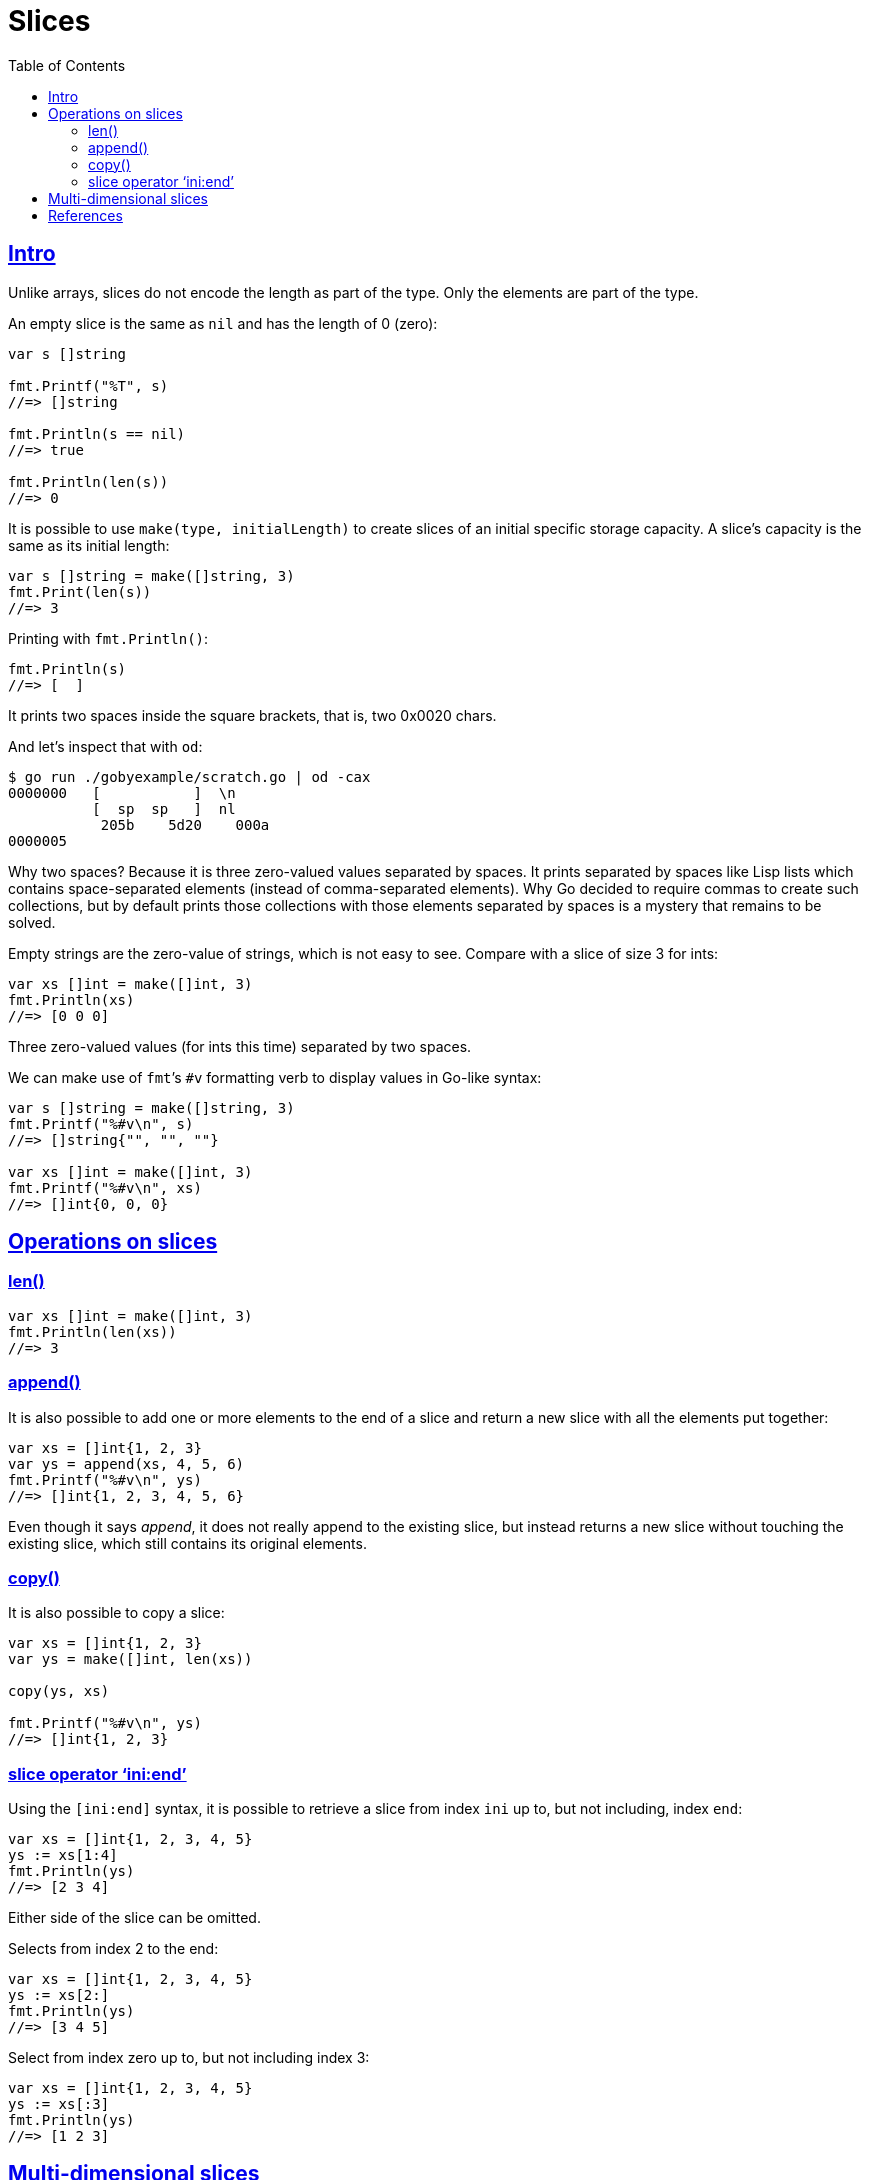 = Slices
:page-subtitle: go
:page-tags: go programming-language slice
:favicon: https://fernandobasso.dev/cmdline.png
:icons: font
:sectlinks:
:sectnums!:
:toclevels: 6
:toc: left
:source-highlighter: highlight.js
:imagesdir: __assets
:stem: latexmath
ifdef::env-github[]
:tip-caption: :bulb:
:note-caption: :information_source:
:important-caption: :heavy_exclamation_mark:
:caution-caption: :fire:
:warning-caption: :warning:
endif::[]

== Intro

Unlike arrays, slices do not encode the length as part of the type.
Only the elements are part of the type.

An empty slice is the same as `nil` and has the length of 0 (zero):

[source,go]
----
var s []string

fmt.Printf("%T", s)
//=> []string

fmt.Println(s == nil)
//=> true

fmt.Println(len(s))
//=> 0
----

//
// https://discord.com/channels/118456055842734083/1262533385180418058/1262533385180418058
//

It is possible to use `make(type, initialLength)` to create slices of an initial specific storage capacity.
A slice's capacity is the same as its initial length:

[source,go]
----
var s []string = make([]string, 3)
fmt.Print(len(s))
//=> 3
----

Printing with `fmt.Println()`:

[source,go]
----
fmt.Println(s)
//=> [  ]
----

It prints two spaces inside the square brackets, that is, two 0x0020 chars.

And let's inspect that with `od`:

[source,go]
----
$ go run ./gobyexample/scratch.go | od -cax
0000000   [           ]  \n
          [  sp  sp   ]  nl
           205b    5d20    000a
0000005
----

Why two spaces?
Because it is three zero-valued values separated by spaces.
It prints separated by spaces like Lisp lists which contains space-separated elements (instead of comma-separated elements).
Why Go decided to require commas to create such collections, but by default prints those collections with those elements separated by spaces is a mystery that remains to be solved.

Empty strings are the zero-value of strings, which is not easy to see.
Compare with a slice of size 3 for ints:

[source,go]
----
var xs []int = make([]int, 3)
fmt.Println(xs)
//=> [0 0 0]
----

Three zero-valued values (for ints this time) separated by two spaces.

We can make use of ``fmt``’s `#v` formatting verb to display values in Go-like syntax:

[source,go]
----
var s []string = make([]string, 3)
fmt.Printf("%#v\n", s)
//=> []string{"", "", ""}

var xs []int = make([]int, 3)
fmt.Printf("%#v\n", xs)
//=> []int{0, 0, 0}
----

== Operations on slices

=== len()

[source,go]
----
var xs []int = make([]int, 3)
fmt.Println(len(xs))
//=> 3
----

=== append()

It is also possible to add one or more elements to the end of a slice and return a new slice with all the elements put together:

[source,go]
----
var xs = []int{1, 2, 3}
var ys = append(xs, 4, 5, 6)
fmt.Printf("%#v\n", ys)
//=> []int{1, 2, 3, 4, 5, 6}
----

Even though it says _append_, it does not really append to the existing slice, but instead returns a new slice without touching the existing slice, which still contains its original elements.

=== copy()

It is also possible to copy a slice:

[source,go]
----
var xs = []int{1, 2, 3}
var ys = make([]int, len(xs))

copy(ys, xs)

fmt.Printf("%#v\n", ys)
//=> []int{1, 2, 3}
----

=== slice operator ‘ini:end’

Using the `[ini:end]` syntax, it is possible to retrieve a slice from index `ini` up to, but not including, index `end`:

[source,go]
----
var xs = []int{1, 2, 3, 4, 5}
ys := xs[1:4]
fmt.Println(ys)
//=> [2 3 4]
----

Either side of the slice can be omitted.

Selects from index 2 to the end:

[source,go]
----
var xs = []int{1, 2, 3, 4, 5}
ys := xs[2:]
fmt.Println(ys)
//=> [3 4 5]
----

Select from index zero up to, but not including index 3:

[source,go]
----
var xs = []int{1, 2, 3, 4, 5}
ys := xs[:3]
fmt.Println(ys)
//=> [1 2 3]
----

== Multi-dimensional slices

Unlike arrays, inner slices do not need to be all of the same length:

[source,go]
----
var twoD = [][]int{{1}, {2, 3}, {4, 5, 6}}

fmt.Println(twoD)
//=> [[1] [2 3] [4 5 6]]

fmt.Printf("%#v\n", twoD)
//=> [][]int{[]int{1}, []int{2, 3}, []int{4, 5, 6}}
----

Or creating it dynamically with loops:

[source,go]
----
var twoD = make([][]int, 3)

for i := 0; i < 3; i++ {
  innerLen := i + 1
  twoD[i] = make([]int, innerLen)

  for j := 0; j < innerLen; j++ {
    twoD[i][j] = i + j
  }
}

fmt.Println(twoD)
// => [[0] [1 2] [2 3 4]]

fmt.Printf("%#v\n", twoD)
// => [][]int{[]int{0}, []int{1, 2}, []int{2, 3, 4}}
----

== References

* https://go.dev/blog/slices-intro
* https://gobyexample.com/slices
* https://pkg.go.dev/slices
* https://go.dev/wiki/SliceTricks
* https://go.dev/tour/moretypes/6

++++
<style type="text/css" rel="stylesheet">
.hljs-comment,
pre.pygments .tok-c1 {
  font-style: normal;
}
</style>
++++
